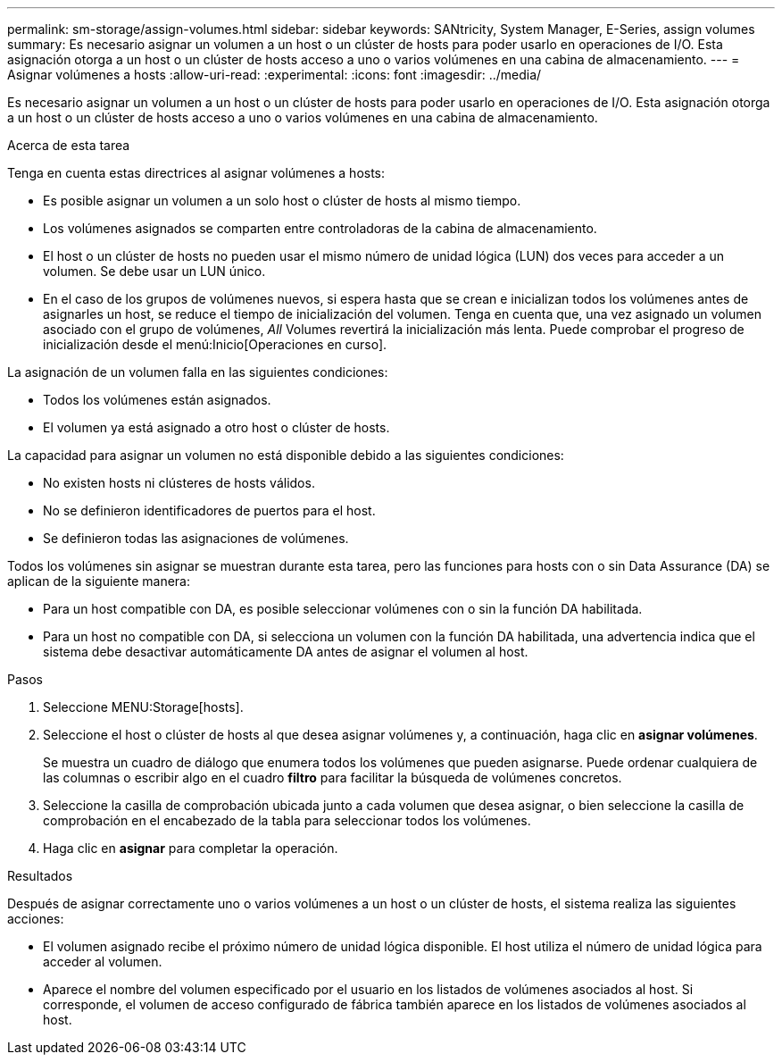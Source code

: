 ---
permalink: sm-storage/assign-volumes.html 
sidebar: sidebar 
keywords: SANtricity, System Manager, E-Series, assign volumes 
summary: Es necesario asignar un volumen a un host o un clúster de hosts para poder usarlo en operaciones de I/O. Esta asignación otorga a un host o un clúster de hosts acceso a uno o varios volúmenes en una cabina de almacenamiento. 
---
= Asignar volúmenes a hosts
:allow-uri-read: 
:experimental: 
:icons: font
:imagesdir: ../media/


[role="lead"]
Es necesario asignar un volumen a un host o un clúster de hosts para poder usarlo en operaciones de I/O. Esta asignación otorga a un host o un clúster de hosts acceso a uno o varios volúmenes en una cabina de almacenamiento.

.Acerca de esta tarea
Tenga en cuenta estas directrices al asignar volúmenes a hosts:

* Es posible asignar un volumen a un solo host o clúster de hosts al mismo tiempo.
* Los volúmenes asignados se comparten entre controladoras de la cabina de almacenamiento.
* El host o un clúster de hosts no pueden usar el mismo número de unidad lógica (LUN) dos veces para acceder a un volumen. Se debe usar un LUN único.
* En el caso de los grupos de volúmenes nuevos, si espera hasta que se crean e inicializan todos los volúmenes antes de asignarles un host, se reduce el tiempo de inicialización del volumen. Tenga en cuenta que, una vez asignado un volumen asociado con el grupo de volúmenes, _All_ Volumes revertirá la inicialización más lenta. Puede comprobar el progreso de inicialización desde el menú:Inicio[Operaciones en curso].


La asignación de un volumen falla en las siguientes condiciones:

* Todos los volúmenes están asignados.
* El volumen ya está asignado a otro host o clúster de hosts.


La capacidad para asignar un volumen no está disponible debido a las siguientes condiciones:

* No existen hosts ni clústeres de hosts válidos.
* No se definieron identificadores de puertos para el host.
* Se definieron todas las asignaciones de volúmenes.


Todos los volúmenes sin asignar se muestran durante esta tarea, pero las funciones para hosts con o sin Data Assurance (DA) se aplican de la siguiente manera:

* Para un host compatible con DA, es posible seleccionar volúmenes con o sin la función DA habilitada.
* Para un host no compatible con DA, si selecciona un volumen con la función DA habilitada, una advertencia indica que el sistema debe desactivar automáticamente DA antes de asignar el volumen al host.


.Pasos
. Seleccione MENU:Storage[hosts].
. Seleccione el host o clúster de hosts al que desea asignar volúmenes y, a continuación, haga clic en *asignar volúmenes*.
+
Se muestra un cuadro de diálogo que enumera todos los volúmenes que pueden asignarse. Puede ordenar cualquiera de las columnas o escribir algo en el cuadro *filtro* para facilitar la búsqueda de volúmenes concretos.

. Seleccione la casilla de comprobación ubicada junto a cada volumen que desea asignar, o bien seleccione la casilla de comprobación en el encabezado de la tabla para seleccionar todos los volúmenes.
. Haga clic en *asignar* para completar la operación.


.Resultados
Después de asignar correctamente uno o varios volúmenes a un host o un clúster de hosts, el sistema realiza las siguientes acciones:

* El volumen asignado recibe el próximo número de unidad lógica disponible. El host utiliza el número de unidad lógica para acceder al volumen.
* Aparece el nombre del volumen especificado por el usuario en los listados de volúmenes asociados al host. Si corresponde, el volumen de acceso configurado de fábrica también aparece en los listados de volúmenes asociados al host.

